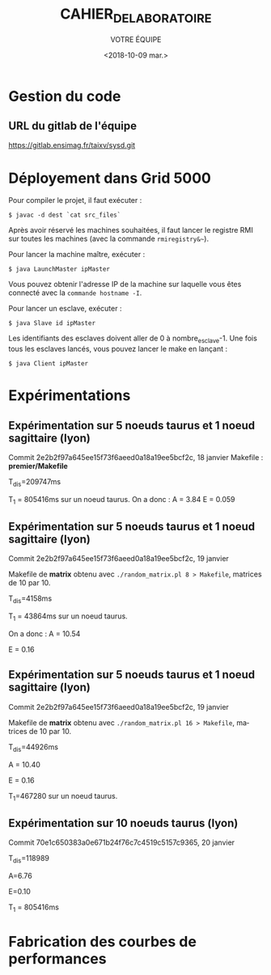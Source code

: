 #+OPTIONS: ':nil *:t -:t ::t <:t H:3 \n:nil ^:t arch:headline
#+OPTIONS: author:t broken-links:nil c:nil creator:nil
#+OPTIONS: d:(not "LOGBOOK") date:t e:t email:nil f:t inline:t num:t
#+OPTIONS: p:nil pri:nil prop:nil stat:t tags:t tasks:t tex:t
#+OPTIONS: timestamp:t title:t toc:t todo:t |:t
#+TITLE: CAHIER_DE_LABORATOIRE
#+DATE: <2018-10-09 mar.>
#+AUTHOR: VOTRE ÉQUIPE
#+EMAIL: 
#+LANGUAGE: fr
#+SELECT_TAGS: export
#+EXCLUDE_TAGS: noexport
#+CREATOR: Emacs 25.2.2 (Org mode 9.1.14)

* Gestion du code
** URL du gitlab de l'équipe
https://gitlab.ensimag.fr/taixv/sysd.git
* Déployement dans Grid 5000
Pour compiler le projet, il faut exécuter :

    ~$ javac -d dest `cat src_files`~

Après avoir réservé les machines souhaitées, il faut lancer le registre RMI sur toutes les machines (avec la commande ~rmiregistry&~~).

Pour lancer la machine maître, exécuter :

    ~$ java LaunchMaster ipMaster~

Vous pouvez obtenir l'adresse IP de la machine sur laquelle vous êtes connecté avec la ~commande hostname -I~.

Pour lancer un esclave, exécuter :

    ~$ java Slave id ipMaster~

Les identifiants des esclaves doivent aller de 0 à nombre_esclave-1.
Une fois tous les esclaves lancés, vous pouvez lancer le make en lançant :

    ~$ java Client ipMaster~


* Expérimentations

** Expérimentation sur 5 noeuds taurus et 1 noeud sagittaire (lyon)
Commit 2e2b2f97a645ee15f73f6aeed0a18a19ee5bcf2c, 18 janvier
Makefile : **premier/Makefile**

T_{dis}=209747ms

T_{1} = 805416ms sur un noeud taurus.
On a donc : A = 3.84
E = 0.059

** Expérimentation sur 5 noeuds taurus et 1 noeud sagittaire (lyon)
Commit 2e2b2f97a645ee15f73f6aeed0a18a19ee5bcf2c, 19 janvier

Makefile de **matrix** obtenu avec ~./random_matrix.pl 8 > Makefile~, matrices de 10 par 10.

T_{dis}=4158ms

T_{1} = 43864ms sur un noeud taurus.

On a donc : A = 10.54

E = 0.16

** Expérimentation sur 5 noeuds taurus et 1 noeud sagittaire (lyon)
Commit 2e2b2f97a645ee15f73f6aeed0a18a19ee5bcf2c, 19 janvier

Makefile de **matrix** obtenu avec ~./random_matrix.pl 16 > Makefile~, matrices de 10 par 10.

T_{dis}=44926ms

A = 10.40

E = 0.16

T_{1}=467280 sur un noeud taurus.

** Expérimentation sur 10 noeuds taurus (lyon)

Commit 70e1c650383a0e671b24f76c7c4519c5157c9365, 20 janvier

T_{dis}=118989

A=6.76

E=0.10

T_{1} = 805416ms

* Fabrication des courbes de performances
